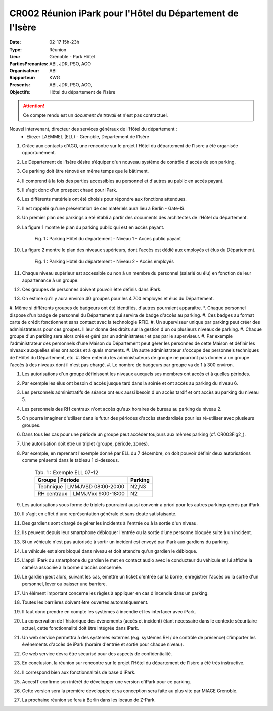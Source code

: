 CR002 Réunion iPark pour l'Hôtel du Département de l'Isère
==========================================================

:Date: 02-17 15h-23h
:Type: Réunion
:Lieu: Grenoble - Park Hôtel
:PartiesPrenantes: ABI, JDR, PSO, AGO
:Organisateur: ABI
:Rapporteur: KWG
:Presents: ABI, JDR, PSO, AGO,
:Objectifs: Hôtel du département de l'Isère

.. attention::
    Ce compte rendu est un *document de travail* et n'est pas contractuel.


Nouvel intervenant, directeur des services généraux de l'Hôtel du département :
 - Eliezer LAEMMEL (ELL) - Grenoble, Département de l'Isère

#. Grâce aux contacts d'AGO, une rencontre sur le projet l'Hôtel du département de l'Isère a été organisée opportunément.
#. Le Département de l'Isère désire s’équiper d'un nouveau système de contrôle d'accès de son parking.
#. Ce parking doit être rénové en même temps que le bâtiment.
#. Il comprend à la fois des parties accessibles au personnel et d'autres au public en accès payant.
#. Il s'agit donc d'un prospect chaud pour iPark.
#. Les différents matériels ont été choisis pour répondre aux fonctions attendues.
#. Il est rappelé qu'une présentation de ces matériels aura lieu à Berlin - Gate-IS.
#. Un premier plan des parkings a été établi à partir des documents des architectes de l'Hôtel du département.
#. La figure 1 montre le plan du parking public qui est en accès payant.

    .. _CR003Fig1:

    .. figure:: media/hoteldept1.png
        :align: center

        Fig. 1 : Parking Hôtel du département - Niveau 1 - Accès public payant

#. La figure 2 montre le plan des niveaux supérieurs, dont l'accès est dédié aux employés et élus du Département.

    .. _CR003Fig1:

    .. figure:: media/hoteldept2.png
        :align: center

        Fig. 1 : Parking Hôtel du département - Niveau 2 - Accès employés

#. Chaque niveau supérieur est accessible ou non à un membre du personnel (salarié ou élu) en fonction de leur appartenance à un groupe.
#. Ces groupes de personnes doivent pouvoir être définis dans iPark.
#. On estime qu'il y aura environ 40 groupes pour les 4 700 employés et élus du Département.
#. Même si différents groupes de badgeurs ont été identifiés, d'autres pourraient apparaître.
*. Chaque personnel dispose d'un badge de personnel du Département qui servira de badge d'accès au parking.
#. Ces badges au format carte de crédit fonctionnent sans contact avec la technologie RFID.
#. Un superviseur unique par parking peut créer des administrateurs pour ces groupes. Il leur donne des droits sur la gestion d'un ou plusieurs niveaux de parking.
#. Chaque groupe d'un parking sera alors créé et géré par un administrateur et pas par le superviseur.
#. Par exemple l'administrateur des personnels d'une Maison du Département peut gérer les personnes de cette Maison et définir les niveaux auxquelles elles ont accès et à quels moments. 
#. Un autre administrateur s'occupe des personnels techniques de l'Hôtel du Département, etc.
#. Bien entendu les administrateurs de groupe ne pourront pas donner à un groupe l'accès à des niveaux dont il n'est pas chargé.
#. Le nombre de badgeurs par groupe va de 1 à 300 environ.

#. Les autorisations d'un groupe définissent les niveaux auxquels ses membres ont accès et à quelles périodes.
#. Par exemple les élus ont besoin d'accès jusque tard dans la soirée et ont accès au parking du niveau 6.
#. Les personnels administratifs de séance ont eux aussi besoin d'un accès tardif et ont accès au parking du niveau 5.
#. Les personnels des RH centraux n'ont accès qu'aux horaires de bureau au parking du niveau 2.
#. On pourra imaginer d'utiliser dans le futur des périodes d'accès standardisés pour les ré-utiliser avec plusieurs groupes.
#. Dans tous les cas pour une période un groupe peut accéder toujours aux mêmes parking (cf. CR003Fig2_).
#. Une autorisation doit être un triplet (groupe, période, zones).
#. Par exemple, en reprenant l'exemple donné par ELL du 7 décembre, on doit pouvoir définir deux autorisations comme présenté dans le tableau 1 ci-dessous.

    .. table:: Tab. 1 : Exemple ELL 07-12

        +------------+---------------------+--------+
        | Groupe     |  Période            | Parking|
        +=============+====================+========+
        | Technique  | LMMJVSD 08:00-20:00 | N2,N3  |
        +------------+---------------------+--------+
        | RH centraux| LMMJVxx 9:00-18:00  | N2     |
        +------------+---------------------+--------+

#. Les autorisations sous forme de triplets pourraient aussi convenir a priori pour les autres parkings gérés par iPark.
#. Il s'agit en effet d'une représentation générale et sans doute satisfaisante.

#. Des gardiens sont chargé de gérer les incidents à l'entrée ou à la sortie d'un niveau.
#. Ils peuvent depuis leur smartphone débloquer l'entrée ou la sortie d’une personne bloquée suite à un incident.
#. Si un véhicule n'est pas autorisée à sortir un incident est envoyé par iPark aux gardiens du parking.
#. Le véhicule est alors bloqué dans niveau et doit attendre qu'un gardien le débloque.
#. L'appli iPark du smartphone du gardien le met en contact audio avec le conducteur du véhicule et lui affiche la caméra associée à la borne d'accès concernée.
#. Le gardien peut alors, suivant les cas, émettre un ticket d'entrée sur la borne, enregistrer l'accès ou la sortie d'un personnel, lever ou baisser une barrière.  


#. Un élément important concerne les règles à appliquer en cas d'incendie dans un parking.
#. Toutes les barrières doivent être ouvertes automatiquement.
#. Il faut donc prendre en compte les systèmes à incendie et les interfacer avec iPark.

#. La conservation de l'historique des événements (accès et incident) étant nécessaire dans le contexte sécuritaire actuel, cette fonctionnalité doit être intégrée dans iPark.

#. Un web service permettra à des systèmes externes (e.g. systèmes RH / de contrôle de présence) d'importer les événements d'accès de iPark (horaire d'entrée et sortie pour chaque niveau).
#. Ce web service devra être sécurisé pour des aspects de confidentialité.

#. En conclusion, la réunion sur rencontre sur le projet l'Hôtel du département de l'Isère a été très instructive.
#. Il correspond bien aux fonctionnalités de base d'iPark.
#. AccesIT confirme son intérêt de développer une version d'iPark pour ce parking.
#. Cette version sera la première développée et sa conception sera faite au plus vite par MIAGE Grenoble.
#. La prochaine réunion se fera à Berlin dans les locaux de Z-Park.